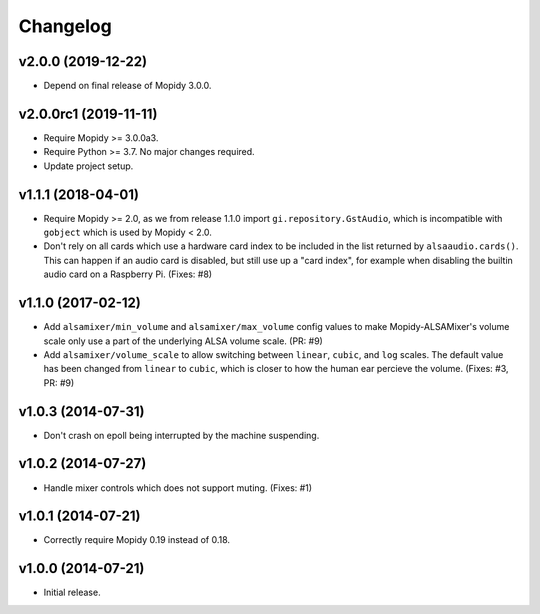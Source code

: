 *********
Changelog
*********


v2.0.0 (2019-12-22)
===================

- Depend on final release of Mopidy 3.0.0.


v2.0.0rc1 (2019-11-11)
======================

- Require Mopidy >= 3.0.0a3.

- Require Python >= 3.7. No major changes required.

- Update project setup.


v1.1.1 (2018-04-01)
===================

- Require Mopidy >= 2.0, as we from release 1.1.0 import
  ``gi.repository.GstAudio``, which is incompatible with ``gobject`` which is
  used by Mopidy < 2.0.

- Don't rely on all cards which use a hardware card index to be included in the
  list returned by ``alsaaudio.cards()``. This can happen if an audio card is
  disabled, but still use up a "card index", for example when disabling the
  builtin audio card on a Raspberry Pi. (Fixes: #8)


v1.1.0 (2017-02-12)
===================

- Add ``alsamixer/min_volume`` and ``alsamixer/max_volume`` config values to
  make Mopidy-ALSAMixer's volume scale only use a part of the underlying ALSA
  volume scale. (PR: #9)

- Add ``alsamixer/volume_scale`` to allow switching between ``linear``,
  ``cubic``, and ``log`` scales. The default value has been changed from
  ``linear`` to ``cubic``, which is closer to how the human ear percieve the
  volume. (Fixes: #3, PR: #9)


v1.0.3 (2014-07-31)
===================

- Don't crash on epoll being interrupted by the machine suspending.


v1.0.2 (2014-07-27)
===================

- Handle mixer controls which does not support muting. (Fixes: #1)


v1.0.1 (2014-07-21)
===================

- Correctly require Mopidy 0.19 instead of 0.18.


v1.0.0 (2014-07-21)
===================

- Initial release.
